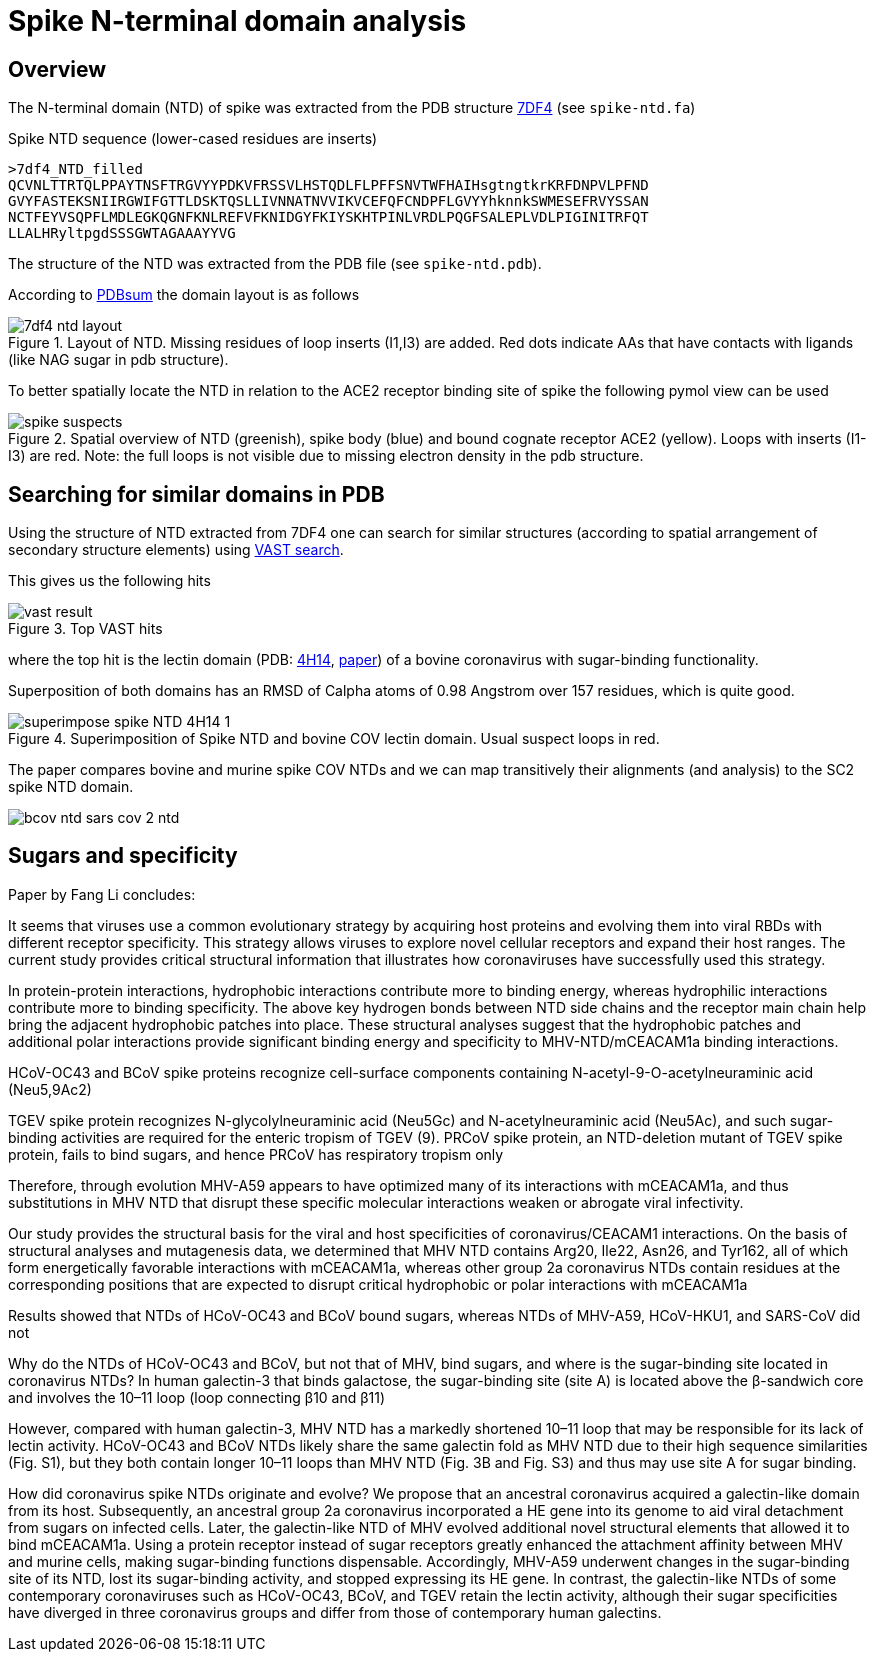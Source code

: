 = Spike N-terminal domain analysis

== Overview

The N-terminal domain (NTD) of spike was extracted from the PDB structure https://www.rcsb.org/structure/7df4[7DF4] (see `spike-ntd.fa`)

.Spike NTD sequence (lower-cased residues are inserts)
----
>7df4_NTD_filled
QCVNLTTRTQLPPAYTNSFTRGVYYPDKVFRSSVLHSTQDLFLPFFSNVTWFHAIHsgtngtkrKRFDNPVLPFND
GVYFASTEKSNIIRGWIFGTTLDSKTQSLLIVNNATNVVIKVCEFQFCNDPFLGVYYhknnkSWMESEFRVYSSAN
NCTFEYVSQPFLMDLEGKQGNFKNLREFVFKNIDGYFKIYSKHTPINLVRDLPQGFSALEPLVDLPIGINITRFQT
LLALHRyltpgdSSSGWTAGAAAYYVG
----

The structure of the NTD was extracted from the PDB file (see `spike-ntd.pdb`).

According to http://www.ebi.ac.uk/thornton-srv/databases/cgi-bin/pdbsum/GetPage.pl?pdbcode=7df4&template=protein.html&l=2&chain=C&r=wiring[PDBsum] the domain layout is as follows

.Layout of NTD. Missing residues of loop inserts (I1,I3) are added. Red dots indicate AAs that have contacts with ligands (like NAG sugar in pdb structure).
image::images/7df4-ntd-layout.png[]

To better spatially locate the NTD in relation to the ACE2 receptor binding site of spike the following pymol view can be used

.Spatial overview of NTD (greenish), spike body (blue) and bound cognate receptor ACE2 (yellow). Loops with inserts (I1-I3) are red. Note: the full loops is not visible due to missing electron density in the pdb structure.
image::images/spike-suspects.png[]

== Searching for similar domains in PDB

Using the structure of NTD extracted from 7DF4 one can search for similar structures (according to spatial arrangement of secondary structure elements) using https://www.ncbi.nlm.nih.gov/Structure/VAST/vastsearch.html[VAST search].

This gives us the following hits

.Top VAST hits
image::images/vast-result.png[]

where the top hit is the lectin domain (PDB:  https://www.rcsb.org/structure/4H14[4H14], https://www.ncbi.nlm.nih.gov/labs/pmc/articles/PMC3516740/[paper]) of a bovine coronavirus with sugar-binding functionality.

Superposition of both domains has an RMSD of Calpha atoms of 0.98 Angstrom over 157 residues, which is quite good.

.Superimposition of Spike NTD and bovine COV lectin domain. Usual suspect loops in red.
image::images/superimpose-spike-NTD-4H14-1.png[]

The paper compares bovine and murine spike COV NTDs and we can map transitively their alignments (and analysis) to the SC2 spike NTD domain.

image::images/bcov-ntd-sars-cov-2-ntd.jpg[]


== Sugars and specificity

Paper by Fang Li concludes:

It seems that viruses use a common evolutionary strategy by acquiring host proteins and evolving them into viral RBDs with different receptor specificity. This strategy allows viruses to explore novel cellular receptors and expand their host ranges. The current study provides critical structural information that illustrates how coronaviruses have successfully used this strategy.

In protein-protein interactions, hydrophobic interactions contribute more to binding energy, whereas hydrophilic interactions contribute more to binding specificity. The above key hydrogen bonds between NTD side chains and the receptor main chain help bring the adjacent hydrophobic patches into place. These structural analyses suggest that the hydrophobic patches and additional polar interactions provide significant binding energy and specificity to MHV-NTD/mCEACAM1a binding interactions.

HCoV-OC43 and BCoV spike proteins recognize cell-surface components containing N-acetyl-9-O-acetylneuraminic acid (Neu5,9Ac2)


TGEV spike protein recognizes N-glycolylneuraminic acid (Neu5Gc) and N-acetylneuraminic acid (Neu5Ac), and such sugar-binding activities are required for the enteric tropism of TGEV (9). PRCoV spike protein, an NTD-deletion mutant of TGEV spike protein, fails to bind sugars, and hence PRCoV has respiratory tropism only 

Therefore, through evolution MHV-A59 appears to have optimized many of its interactions with mCEACAM1a, and thus substitutions in MHV NTD that disrupt these specific molecular interactions weaken or abrogate viral infectivity.

Our study provides the structural basis for the viral and host specificities of coronavirus/CEACAM1 interactions. On the basis of structural analyses and mutagenesis data, we determined that MHV NTD contains Arg20, Ile22, Asn26, and Tyr162, all of which form energetically favorable interactions with mCEACAM1a, whereas other group 2a coronavirus NTDs contain residues at the corresponding positions that are expected to disrupt critical hydrophobic or polar interactions with mCEACAM1a

Results showed that NTDs of HCoV-OC43 and BCoV bound sugars, whereas NTDs of MHV-A59, HCoV-HKU1, and SARS-CoV did not


Why do the NTDs of HCoV-OC43 and BCoV, but not that of MHV, bind sugars, and where is the sugar-binding site located in coronavirus NTDs? In human galectin-3 that binds galactose, the sugar-binding site (site A) is located above the β-sandwich core and involves the 10–11 loop (loop connecting β10 and β11) 

However, compared with human galectin-3, MHV NTD has a markedly shortened 10–11 loop that may be responsible for its lack of lectin activity. HCoV-OC43 and BCoV NTDs likely share the same galectin fold as MHV NTD due to their high sequence similarities (Fig. S1), but they both contain longer 10–11 loops than MHV NTD (Fig. 3B and Fig. S3) and thus may use site A for sugar binding. 


How did coronavirus spike NTDs originate and evolve? We propose that an ancestral coronavirus acquired a galectin-like domain from its host. Subsequently, an ancestral group 2a coronavirus incorporated a HE gene into its genome to aid viral detachment from sugars on infected cells. Later, the galectin-like NTD of MHV evolved additional novel structural elements that allowed it to bind mCEACAM1a. Using a protein receptor instead of sugar receptors greatly enhanced the attachment affinity between MHV and murine cells, making sugar-binding functions dispensable. Accordingly, MHV-A59 underwent changes in the sugar-binding site of its NTD, lost its sugar-binding activity, and stopped expressing its HE gene. In contrast, the galectin-like NTDs of some contemporary coronaviruses such as HCoV-OC43, BCoV, and TGEV retain the lectin activity, although their sugar specificities have diverged in three coronavirus groups and differ from those of contemporary human galectins. 

